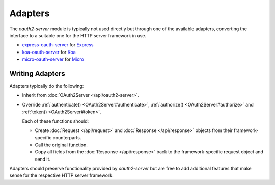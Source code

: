 ==========
 Adapters
==========

The *oauth2-server* module is typically not used directly but through one of the available adapters, converting the interface to a suitable one for the HTTP server framework in use.

.. framework-agnostic but there are several officially supported adapters available for popular HTTP server frameworks such as Express_ and Koa_.

- express-oauth-server_ for Express_
- koa-oauth-server_ for Koa_
- micro-oauth-server_ for Micro_

.. _express-oauth-server: https://npmjs.org/package/express-oauth-server
.. _Express: https://npmjs.org/package/express
.. _koa-oauth-server: https://npmjs.org/package/koa-oauth-server
.. _Koa: https://npmjs.org/package/koa
.. _micro-oauth-server: https://npmjs.org/package/micro-oauth-server
.. _Micro: https://npmjs.org/package/micro


Writing Adapters
================

Adapters typically do the following:

- Inherit from :doc:`OAuth2Server </api/oauth2-server>`.

- Override :ref:`authenticate() <OAuth2Server#authenticate>`, :ref:`authorize() <OAuth2Server#authorize>` and :ref:`token() <OAuth2Server#token>`.

  Each of these functions should:

  - Create :doc:`Request </api/request>` and :doc:`Response </api/response>` objects from their framework-specific counterparts.

  - Call the original function.

  - Copy all fields from the :doc:`Response </api/response>` back to the framework-specific request object and send it.

Adapters should preserve functionality provided by *oauth2-server* but are free to add additional features that make sense for the respective HTTP server framework.

